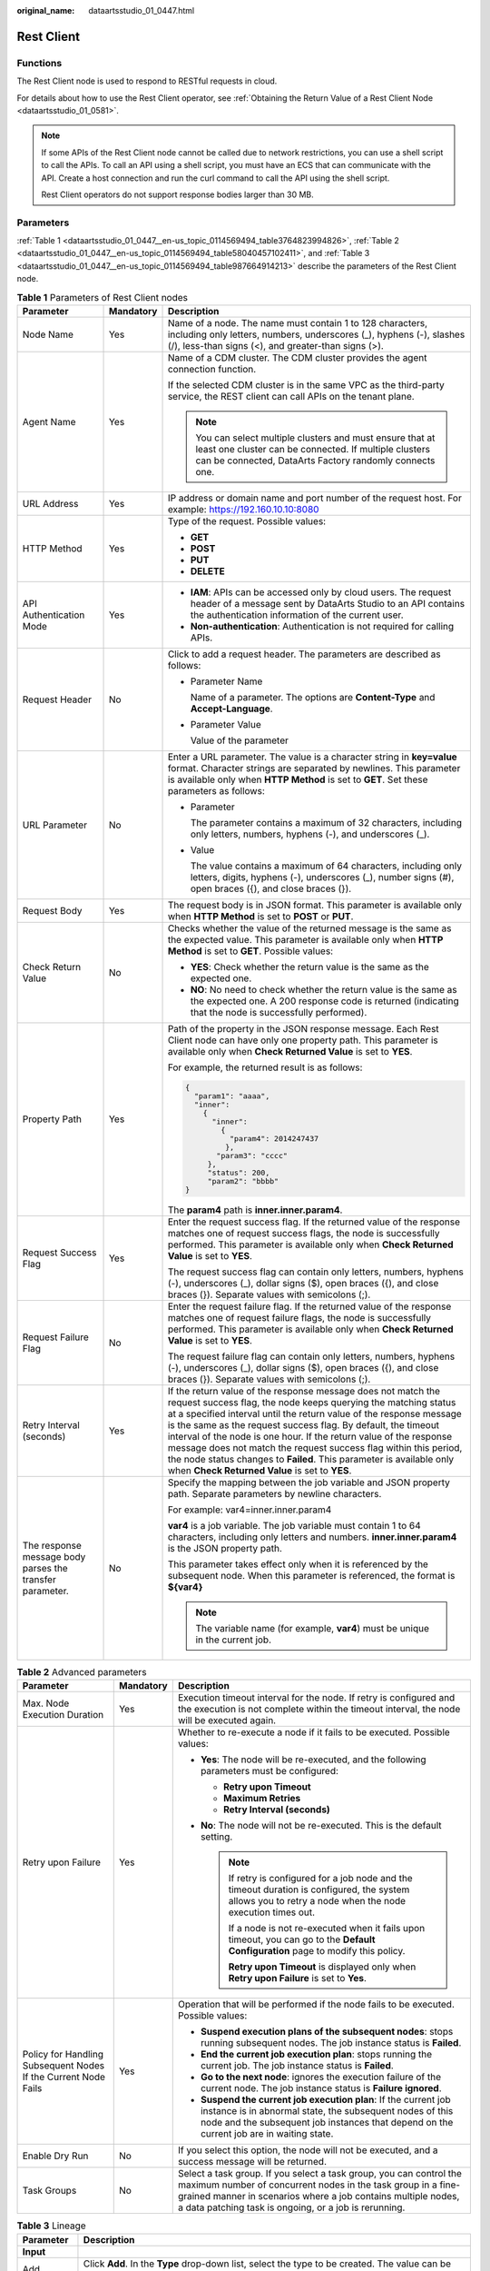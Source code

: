 :original_name: dataartsstudio_01_0447.html

.. _dataartsstudio_01_0447:

Rest Client
===========

Functions
---------

The Rest Client node is used to respond to RESTful requests in cloud.

For details about how to use the Rest Client operator, see :ref:`Obtaining the Return Value of a Rest Client Node <dataartsstudio_01_0581>`.

.. note::

   If some APIs of the Rest Client node cannot be called due to network restrictions, you can use a shell script to call the APIs. To call an API using a shell script, you must have an ECS that can communicate with the API. Create a host connection and run the curl command to call the API using the shell script.

   Rest Client operators do not support response bodies larger than 30 MB.

Parameters
----------

:ref:`Table 1 <dataartsstudio_01_0447__en-us_topic_0114569494_table3764823994826>`, :ref:`Table 2 <dataartsstudio_01_0447__en-us_topic_0114569494_table58040457102411>`, and :ref:`Table 3 <dataartsstudio_01_0447__en-us_topic_0114569494_table987664914213>` describe the parameters of the Rest Client node.

.. _dataartsstudio_01_0447__en-us_topic_0114569494_table3764823994826:

.. table:: **Table 1** Parameters of Rest Client nodes

   +----------------------------------------------------------+-----------------------+---------------------------------------------------------------------------------------------------------------------------------------------------------------------------------------------------------------------------------------------------------------------------------------------------------------------------------------------------------------------------------------------------------------------------------------------------------------------------------------------------------------------------------------------+
   | Parameter                                                | Mandatory             | Description                                                                                                                                                                                                                                                                                                                                                                                                                                                                                                                                 |
   +==========================================================+=======================+=============================================================================================================================================================================================================================================================================================================================================================================================================================================================================================================================================+
   | Node Name                                                | Yes                   | Name of a node. The name must contain 1 to 128 characters, including only letters, numbers, underscores (_), hyphens (-), slashes (/), less-than signs (<), and greater-than signs (>).                                                                                                                                                                                                                                                                                                                                                     |
   +----------------------------------------------------------+-----------------------+---------------------------------------------------------------------------------------------------------------------------------------------------------------------------------------------------------------------------------------------------------------------------------------------------------------------------------------------------------------------------------------------------------------------------------------------------------------------------------------------------------------------------------------------+
   | Agent Name                                               | Yes                   | Name of a CDM cluster. The CDM cluster provides the agent connection function.                                                                                                                                                                                                                                                                                                                                                                                                                                                              |
   |                                                          |                       |                                                                                                                                                                                                                                                                                                                                                                                                                                                                                                                                             |
   |                                                          |                       | If the selected CDM cluster is in the same VPC as the third-party service, the REST client can call APIs on the tenant plane.                                                                                                                                                                                                                                                                                                                                                                                                               |
   |                                                          |                       |                                                                                                                                                                                                                                                                                                                                                                                                                                                                                                                                             |
   |                                                          |                       | .. note::                                                                                                                                                                                                                                                                                                                                                                                                                                                                                                                                   |
   |                                                          |                       |                                                                                                                                                                                                                                                                                                                                                                                                                                                                                                                                             |
   |                                                          |                       |    You can select multiple clusters and must ensure that at least one cluster can be connected. If multiple clusters can be connected, DataArts Factory randomly connects one.                                                                                                                                                                                                                                                                                                                                                              |
   +----------------------------------------------------------+-----------------------+---------------------------------------------------------------------------------------------------------------------------------------------------------------------------------------------------------------------------------------------------------------------------------------------------------------------------------------------------------------------------------------------------------------------------------------------------------------------------------------------------------------------------------------------+
   | URL Address                                              | Yes                   | IP address or domain name and port number of the request host. For example: https://192.160.10.10:8080                                                                                                                                                                                                                                                                                                                                                                                                                                      |
   +----------------------------------------------------------+-----------------------+---------------------------------------------------------------------------------------------------------------------------------------------------------------------------------------------------------------------------------------------------------------------------------------------------------------------------------------------------------------------------------------------------------------------------------------------------------------------------------------------------------------------------------------------+
   | HTTP Method                                              | Yes                   | Type of the request. Possible values:                                                                                                                                                                                                                                                                                                                                                                                                                                                                                                       |
   |                                                          |                       |                                                                                                                                                                                                                                                                                                                                                                                                                                                                                                                                             |
   |                                                          |                       | -  **GET**                                                                                                                                                                                                                                                                                                                                                                                                                                                                                                                                  |
   |                                                          |                       | -  **POST**                                                                                                                                                                                                                                                                                                                                                                                                                                                                                                                                 |
   |                                                          |                       | -  **PUT**                                                                                                                                                                                                                                                                                                                                                                                                                                                                                                                                  |
   |                                                          |                       | -  **DELETE**                                                                                                                                                                                                                                                                                                                                                                                                                                                                                                                               |
   +----------------------------------------------------------+-----------------------+---------------------------------------------------------------------------------------------------------------------------------------------------------------------------------------------------------------------------------------------------------------------------------------------------------------------------------------------------------------------------------------------------------------------------------------------------------------------------------------------------------------------------------------------+
   | API Authentication Mode                                  | Yes                   | -  **IAM**: APIs can be accessed only by cloud users. The request header of a message sent by DataArts Studio to an API contains the authentication information of the current user.                                                                                                                                                                                                                                                                                                                                                        |
   |                                                          |                       | -  **Non-authentication**: Authentication is not required for calling APIs.                                                                                                                                                                                                                                                                                                                                                                                                                                                                 |
   +----------------------------------------------------------+-----------------------+---------------------------------------------------------------------------------------------------------------------------------------------------------------------------------------------------------------------------------------------------------------------------------------------------------------------------------------------------------------------------------------------------------------------------------------------------------------------------------------------------------------------------------------------+
   | Request Header                                           | No                    | Click |image1| to add a request header. The parameters are described as follows:                                                                                                                                                                                                                                                                                                                                                                                                                                                            |
   |                                                          |                       |                                                                                                                                                                                                                                                                                                                                                                                                                                                                                                                                             |
   |                                                          |                       | -  Parameter Name                                                                                                                                                                                                                                                                                                                                                                                                                                                                                                                           |
   |                                                          |                       |                                                                                                                                                                                                                                                                                                                                                                                                                                                                                                                                             |
   |                                                          |                       |    Name of a parameter. The options are **Content-Type** and **Accept-Language**.                                                                                                                                                                                                                                                                                                                                                                                                                                                           |
   |                                                          |                       |                                                                                                                                                                                                                                                                                                                                                                                                                                                                                                                                             |
   |                                                          |                       | -  Parameter Value                                                                                                                                                                                                                                                                                                                                                                                                                                                                                                                          |
   |                                                          |                       |                                                                                                                                                                                                                                                                                                                                                                                                                                                                                                                                             |
   |                                                          |                       |    Value of the parameter                                                                                                                                                                                                                                                                                                                                                                                                                                                                                                                   |
   +----------------------------------------------------------+-----------------------+---------------------------------------------------------------------------------------------------------------------------------------------------------------------------------------------------------------------------------------------------------------------------------------------------------------------------------------------------------------------------------------------------------------------------------------------------------------------------------------------------------------------------------------------+
   | URL Parameter                                            | No                    | Enter a URL parameter. The value is a character string in **key=value** format. Character strings are separated by newlines. This parameter is available only when **HTTP Method** is set to **GET**. Set these parameters as follows:                                                                                                                                                                                                                                                                                                      |
   |                                                          |                       |                                                                                                                                                                                                                                                                                                                                                                                                                                                                                                                                             |
   |                                                          |                       | -  Parameter                                                                                                                                                                                                                                                                                                                                                                                                                                                                                                                                |
   |                                                          |                       |                                                                                                                                                                                                                                                                                                                                                                                                                                                                                                                                             |
   |                                                          |                       |    The parameter contains a maximum of 32 characters, including only letters, numbers, hyphens (-), and underscores (_).                                                                                                                                                                                                                                                                                                                                                                                                                    |
   |                                                          |                       |                                                                                                                                                                                                                                                                                                                                                                                                                                                                                                                                             |
   |                                                          |                       | -  Value                                                                                                                                                                                                                                                                                                                                                                                                                                                                                                                                    |
   |                                                          |                       |                                                                                                                                                                                                                                                                                                                                                                                                                                                                                                                                             |
   |                                                          |                       |    The value contains a maximum of 64 characters, including only letters, digits, hyphens (-), underscores (_), number signs (#), open braces ({), and close braces (}).                                                                                                                                                                                                                                                                                                                                                                    |
   +----------------------------------------------------------+-----------------------+---------------------------------------------------------------------------------------------------------------------------------------------------------------------------------------------------------------------------------------------------------------------------------------------------------------------------------------------------------------------------------------------------------------------------------------------------------------------------------------------------------------------------------------------+
   | Request Body                                             | Yes                   | The request body is in JSON format. This parameter is available only when **HTTP Method** is set to **POST** or **PUT**.                                                                                                                                                                                                                                                                                                                                                                                                                    |
   +----------------------------------------------------------+-----------------------+---------------------------------------------------------------------------------------------------------------------------------------------------------------------------------------------------------------------------------------------------------------------------------------------------------------------------------------------------------------------------------------------------------------------------------------------------------------------------------------------------------------------------------------------+
   | Check Return Value                                       | No                    | Checks whether the value of the returned message is the same as the expected value. This parameter is available only when **HTTP Method** is set to **GET**. Possible values:                                                                                                                                                                                                                                                                                                                                                               |
   |                                                          |                       |                                                                                                                                                                                                                                                                                                                                                                                                                                                                                                                                             |
   |                                                          |                       | -  **YES**: Check whether the return value is the same as the expected one.                                                                                                                                                                                                                                                                                                                                                                                                                                                                 |
   |                                                          |                       | -  **NO**: No need to check whether the return value is the same as the expected one. A 200 response code is returned (indicating that the node is successfully performed).                                                                                                                                                                                                                                                                                                                                                                 |
   +----------------------------------------------------------+-----------------------+---------------------------------------------------------------------------------------------------------------------------------------------------------------------------------------------------------------------------------------------------------------------------------------------------------------------------------------------------------------------------------------------------------------------------------------------------------------------------------------------------------------------------------------------+
   | Property Path                                            | Yes                   | Path of the property in the JSON response message. Each Rest Client node can have only one property path. This parameter is available only when **Check Returned Value** is set to **YES**.                                                                                                                                                                                                                                                                                                                                                 |
   |                                                          |                       |                                                                                                                                                                                                                                                                                                                                                                                                                                                                                                                                             |
   |                                                          |                       | For example, the returned result is as follows:                                                                                                                                                                                                                                                                                                                                                                                                                                                                                             |
   |                                                          |                       |                                                                                                                                                                                                                                                                                                                                                                                                                                                                                                                                             |
   |                                                          |                       | .. code-block::                                                                                                                                                                                                                                                                                                                                                                                                                                                                                                                             |
   |                                                          |                       |                                                                                                                                                                                                                                                                                                                                                                                                                                                                                                                                             |
   |                                                          |                       |    {                                                                                                                                                                                                                                                                                                                                                                                                                                                                                                                                        |
   |                                                          |                       |      "param1": "aaaa",                                                                                                                                                                                                                                                                                                                                                                                                                                                                                                                      |
   |                                                          |                       |      "inner":                                                                                                                                                                                                                                                                                                                                                                                                                                                                                                                               |
   |                                                          |                       |        {                                                                                                                                                                                                                                                                                                                                                                                                                                                                                                                                    |
   |                                                          |                       |          "inner":                                                                                                                                                                                                                                                                                                                                                                                                                                                                                                                           |
   |                                                          |                       |            {                                                                                                                                                                                                                                                                                                                                                                                                                                                                                                                                |
   |                                                          |                       |              "param4": 2014247437                                                                                                                                                                                                                                                                                                                                                                                                                                                                                                           |
   |                                                          |                       |             },                                                                                                                                                                                                                                                                                                                                                                                                                                                                                                                              |
   |                                                          |                       |           "param3": "cccc"                                                                                                                                                                                                                                                                                                                                                                                                                                                                                                                  |
   |                                                          |                       |         },                                                                                                                                                                                                                                                                                                                                                                                                                                                                                                                                  |
   |                                                          |                       |         "status": 200,                                                                                                                                                                                                                                                                                                                                                                                                                                                                                                                      |
   |                                                          |                       |         "param2": "bbbb"                                                                                                                                                                                                                                                                                                                                                                                                                                                                                                                    |
   |                                                          |                       |    }                                                                                                                                                                                                                                                                                                                                                                                                                                                                                                                                        |
   |                                                          |                       |                                                                                                                                                                                                                                                                                                                                                                                                                                                                                                                                             |
   |                                                          |                       | The **param4** path is **inner.inner.param4**.                                                                                                                                                                                                                                                                                                                                                                                                                                                                                              |
   +----------------------------------------------------------+-----------------------+---------------------------------------------------------------------------------------------------------------------------------------------------------------------------------------------------------------------------------------------------------------------------------------------------------------------------------------------------------------------------------------------------------------------------------------------------------------------------------------------------------------------------------------------+
   | Request Success Flag                                     | Yes                   | Enter the request success flag. If the returned value of the response matches one of request success flags, the node is successfully performed. This parameter is available only when **Check Returned Value** is set to **YES**.                                                                                                                                                                                                                                                                                                           |
   |                                                          |                       |                                                                                                                                                                                                                                                                                                                                                                                                                                                                                                                                             |
   |                                                          |                       | The request success flag can contain only letters, numbers, hyphens (-), underscores (_), dollar signs ($), open braces ({), and close braces (}). Separate values with semicolons (;).                                                                                                                                                                                                                                                                                                                                                     |
   +----------------------------------------------------------+-----------------------+---------------------------------------------------------------------------------------------------------------------------------------------------------------------------------------------------------------------------------------------------------------------------------------------------------------------------------------------------------------------------------------------------------------------------------------------------------------------------------------------------------------------------------------------+
   | Request Failure Flag                                     | No                    | Enter the request failure flag. If the returned value of the response matches one of request failure flags, the node is successfully performed. This parameter is available only when **Check Returned Value** is set to **YES**.                                                                                                                                                                                                                                                                                                           |
   |                                                          |                       |                                                                                                                                                                                                                                                                                                                                                                                                                                                                                                                                             |
   |                                                          |                       | The request failure flag can contain only letters, numbers, hyphens (-), underscores (_), dollar signs ($), open braces ({), and close braces (}). Separate values with semicolons (;).                                                                                                                                                                                                                                                                                                                                                     |
   +----------------------------------------------------------+-----------------------+---------------------------------------------------------------------------------------------------------------------------------------------------------------------------------------------------------------------------------------------------------------------------------------------------------------------------------------------------------------------------------------------------------------------------------------------------------------------------------------------------------------------------------------------+
   | Retry Interval (seconds)                                 | Yes                   | If the return value of the response message does not match the request success flag, the node keeps querying the matching status at a specified interval until the return value of the response message is the same as the request success flag. By default, the timeout interval of the node is one hour. If the return value of the response message does not match the request success flag within this period, the node status changes to **Failed**. This parameter is available only when **Check Returned Value** is set to **YES**. |
   +----------------------------------------------------------+-----------------------+---------------------------------------------------------------------------------------------------------------------------------------------------------------------------------------------------------------------------------------------------------------------------------------------------------------------------------------------------------------------------------------------------------------------------------------------------------------------------------------------------------------------------------------------+
   | The response message body parses the transfer parameter. | No                    | Specify the mapping between the job variable and JSON property path. Separate parameters by newline characters.                                                                                                                                                                                                                                                                                                                                                                                                                             |
   |                                                          |                       |                                                                                                                                                                                                                                                                                                                                                                                                                                                                                                                                             |
   |                                                          |                       | For example: var4=inner.inner.param4                                                                                                                                                                                                                                                                                                                                                                                                                                                                                                        |
   |                                                          |                       |                                                                                                                                                                                                                                                                                                                                                                                                                                                                                                                                             |
   |                                                          |                       | **var4** is a job variable. The job variable must contain 1 to 64 characters, including only letters and numbers. **inner.inner.param4** is the JSON property path.                                                                                                                                                                                                                                                                                                                                                                         |
   |                                                          |                       |                                                                                                                                                                                                                                                                                                                                                                                                                                                                                                                                             |
   |                                                          |                       | This parameter takes effect only when it is referenced by the subsequent node. When this parameter is referenced, the format is **${var4}**                                                                                                                                                                                                                                                                                                                                                                                                 |
   |                                                          |                       |                                                                                                                                                                                                                                                                                                                                                                                                                                                                                                                                             |
   |                                                          |                       | .. note::                                                                                                                                                                                                                                                                                                                                                                                                                                                                                                                                   |
   |                                                          |                       |                                                                                                                                                                                                                                                                                                                                                                                                                                                                                                                                             |
   |                                                          |                       |    The variable name (for example, **var4**) must be unique in the current job.                                                                                                                                                                                                                                                                                                                                                                                                                                                             |
   +----------------------------------------------------------+-----------------------+---------------------------------------------------------------------------------------------------------------------------------------------------------------------------------------------------------------------------------------------------------------------------------------------------------------------------------------------------------------------------------------------------------------------------------------------------------------------------------------------------------------------------------------------+

.. _dataartsstudio_01_0447__en-us_topic_0114569494_table58040457102411:

.. table:: **Table 2** Advanced parameters

   +----------------------------------------------------------------+-----------------------+--------------------------------------------------------------------------------------------------------------------------------------------------------------------------------------------------------------------------------------------------------------+
   | Parameter                                                      | Mandatory             | Description                                                                                                                                                                                                                                                  |
   +================================================================+=======================+==============================================================================================================================================================================================================================================================+
   | Max. Node Execution Duration                                   | Yes                   | Execution timeout interval for the node. If retry is configured and the execution is not complete within the timeout interval, the node will be executed again.                                                                                              |
   +----------------------------------------------------------------+-----------------------+--------------------------------------------------------------------------------------------------------------------------------------------------------------------------------------------------------------------------------------------------------------+
   | Retry upon Failure                                             | Yes                   | Whether to re-execute a node if it fails to be executed. Possible values:                                                                                                                                                                                    |
   |                                                                |                       |                                                                                                                                                                                                                                                              |
   |                                                                |                       | -  **Yes**: The node will be re-executed, and the following parameters must be configured:                                                                                                                                                                   |
   |                                                                |                       |                                                                                                                                                                                                                                                              |
   |                                                                |                       |    -  **Retry upon Timeout**                                                                                                                                                                                                                                 |
   |                                                                |                       |    -  **Maximum Retries**                                                                                                                                                                                                                                    |
   |                                                                |                       |    -  **Retry Interval (seconds)**                                                                                                                                                                                                                           |
   |                                                                |                       |                                                                                                                                                                                                                                                              |
   |                                                                |                       | -  **No**: The node will not be re-executed. This is the default setting.                                                                                                                                                                                    |
   |                                                                |                       |                                                                                                                                                                                                                                                              |
   |                                                                |                       |    .. note::                                                                                                                                                                                                                                                 |
   |                                                                |                       |                                                                                                                                                                                                                                                              |
   |                                                                |                       |       If retry is configured for a job node and the timeout duration is configured, the system allows you to retry a node when the node execution times out.                                                                                                 |
   |                                                                |                       |                                                                                                                                                                                                                                                              |
   |                                                                |                       |       If a node is not re-executed when it fails upon timeout, you can go to the **Default Configuration** page to modify this policy.                                                                                                                       |
   |                                                                |                       |                                                                                                                                                                                                                                                              |
   |                                                                |                       |       **Retry upon Timeout** is displayed only when **Retry upon Failure** is set to **Yes**.                                                                                                                                                                |
   +----------------------------------------------------------------+-----------------------+--------------------------------------------------------------------------------------------------------------------------------------------------------------------------------------------------------------------------------------------------------------+
   | Policy for Handling Subsequent Nodes If the Current Node Fails | Yes                   | Operation that will be performed if the node fails to be executed. Possible values:                                                                                                                                                                          |
   |                                                                |                       |                                                                                                                                                                                                                                                              |
   |                                                                |                       | -  **Suspend execution plans of the subsequent nodes**: stops running subsequent nodes. The job instance status is **Failed**.                                                                                                                               |
   |                                                                |                       | -  **End the current job execution plan**: stops running the current job. The job instance status is **Failed**.                                                                                                                                             |
   |                                                                |                       | -  **Go to the next node**: ignores the execution failure of the current node. The job instance status is **Failure ignored**.                                                                                                                               |
   |                                                                |                       | -  **Suspend the current job execution plan**: If the current job instance is in abnormal state, the subsequent nodes of this node and the subsequent job instances that depend on the current job are in waiting state.                                     |
   +----------------------------------------------------------------+-----------------------+--------------------------------------------------------------------------------------------------------------------------------------------------------------------------------------------------------------------------------------------------------------+
   | Enable Dry Run                                                 | No                    | If you select this option, the node will not be executed, and a success message will be returned.                                                                                                                                                            |
   +----------------------------------------------------------------+-----------------------+--------------------------------------------------------------------------------------------------------------------------------------------------------------------------------------------------------------------------------------------------------------+
   | Task Groups                                                    | No                    | Select a task group. If you select a task group, you can control the maximum number of concurrent nodes in the task group in a fine-grained manner in scenarios where a job contains multiple nodes, a data patching task is ongoing, or a job is rerunning. |
   +----------------------------------------------------------------+-----------------------+--------------------------------------------------------------------------------------------------------------------------------------------------------------------------------------------------------------------------------------------------------------+

.. _dataartsstudio_01_0447__en-us_topic_0114569494_table987664914213:

.. table:: **Table 3** Lineage

   +--------------+-------------------------------------------------------------------------------------------------------------------------------------------------------------+
   | Parameter    | Description                                                                                                                                                 |
   +==============+=============================================================================================================================================================+
   | **Input**    |                                                                                                                                                             |
   +--------------+-------------------------------------------------------------------------------------------------------------------------------------------------------------+
   | Add          | Click **Add**. In the **Type** drop-down list, select the type to be created. The value can be **DWS**, **OBS**, **CSS**, **HIVE**, **DLI**, or **CUSTOM**. |
   +--------------+-------------------------------------------------------------------------------------------------------------------------------------------------------------+
   | OK           | Click **OK** to save the parameter settings.                                                                                                                |
   +--------------+-------------------------------------------------------------------------------------------------------------------------------------------------------------+
   | Cancel       | Click **Cancel** to cancel the parameter settings.                                                                                                          |
   +--------------+-------------------------------------------------------------------------------------------------------------------------------------------------------------+
   | Modify       | Click |image8| to modify the parameter settings. After the modification, save the settings.                                                                 |
   +--------------+-------------------------------------------------------------------------------------------------------------------------------------------------------------+
   | Delete       | Click |image9| to delete the parameter settings.                                                                                                            |
   +--------------+-------------------------------------------------------------------------------------------------------------------------------------------------------------+
   | View Details | Click |image10| to view details about the table created based on the input lineage.                                                                         |
   +--------------+-------------------------------------------------------------------------------------------------------------------------------------------------------------+
   | **Output**   |                                                                                                                                                             |
   +--------------+-------------------------------------------------------------------------------------------------------------------------------------------------------------+
   | Add          | Click **Add**. In the **Type** drop-down list, select the type to be created. The value can be **DWS**, **OBS**, **CSS**, **HIVE**, **DLI**, or **CUSTOM**. |
   +--------------+-------------------------------------------------------------------------------------------------------------------------------------------------------------+
   | OK           | Click **OK** to save the parameter settings.                                                                                                                |
   +--------------+-------------------------------------------------------------------------------------------------------------------------------------------------------------+
   | Cancel       | Click **Cancel** to cancel the parameter settings.                                                                                                          |
   +--------------+-------------------------------------------------------------------------------------------------------------------------------------------------------------+
   | Modify       | Click |image11| to modify the parameter settings. After the modification, save the settings.                                                                |
   +--------------+-------------------------------------------------------------------------------------------------------------------------------------------------------------+
   | Delete       | Click |image12| to delete the parameter settings.                                                                                                           |
   +--------------+-------------------------------------------------------------------------------------------------------------------------------------------------------------+
   | View Details | Click |image13| to view details about the table created based on the output lineage.                                                                        |
   +--------------+-------------------------------------------------------------------------------------------------------------------------------------------------------------+

.. |image1| image:: /_static/images/en-us_image_0000002234086280.png
.. |image2| image:: /_static/images/en-us_image_0000002269198773.png
.. |image3| image:: /_static/images/en-us_image_0000002269198765.png
.. |image4| image:: /_static/images/en-us_image_0000002234079480.png
.. |image5| image:: /_static/images/en-us_image_0000002269118737.png
.. |image6| image:: /_static/images/en-us_image_0000002269198821.png
.. |image7| image:: /_static/images/en-us_image_0000002269118733.png
.. |image8| image:: /_static/images/en-us_image_0000002269198773.png
.. |image9| image:: /_static/images/en-us_image_0000002269198765.png
.. |image10| image:: /_static/images/en-us_image_0000002234079480.png
.. |image11| image:: /_static/images/en-us_image_0000002269118737.png
.. |image12| image:: /_static/images/en-us_image_0000002269198821.png
.. |image13| image:: /_static/images/en-us_image_0000002269118733.png
